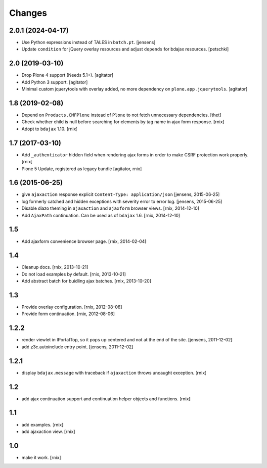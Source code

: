 Changes
=======

2.0.1 (2024-04-17)
------------------

- Use Python expressions instead of TALES in ``batch.pt``.
  [jensens]

- Update ``condition`` for jQuery overlay resources and adjust ``depends`` for
  bdajax resources.
  [petschki]


2.0 (2019-03-10)
----------------

- Drop Plone 4 support (Needs 5.1+).
  [agitator]

- Add Python 3 support.
  [agitator]

- Minimal custom jquerytools with overlay added, no more dependency on ``plone.app.jquerytools``.
  [agitator]


1.8 (2019-02-08)
----------------

- Depend on ``Products.CMFPlone`` instead of ``Plone`` to not fetch unnecessary dependencies.
  [thet]

- Check whether child is null before searching for elements by tag name in
  ajax form response.
  [rnix]

- Adopt to ``bdajax`` 1.10.
  [rnix]


1.7 (2017-03-10)
----------------

- Add ``_authenticator`` hidden field when rendering ajax forms in order to
  make CSRF protection work properly.
  [rnix]

- Plone 5 Update, registered as legacy bundle
  [agitator, rnix]


1.6 (2015-06-25)
----------------

- give ``ajaxaction`` response explicit ``Content-Type: application/json``
  [jensens, 2015-06-25]

- log formerly catched and hidden exceptions with severity error to error log.
  [jensens, 2015-06-25]

- Disable diazo theming in ``ajaxaction`` and ``ajaxform`` browser views.
  [rnix, 2014-12-10]

- Add ``AjaxPath`` continuation. Can be used as of ``bdajax`` 1.6.
  [rnix, 2014-12-10]


1.5
---

- Add ajaxform convenience browser page.
  [rnix, 2014-02-04]


1.4
---

- Cleanup docs.
  [rnix, 2013-10-21]

- Do not load examples by default.
  [rnix, 2013-10-21]

- Add abstract batch for buidling ajax batches.
  [rnix, 2013-10-20]


1.3
---

- Provide overlay configuration.
  [rnix, 2012-08-06]

- Provide form continuation.
  [rnix, 2012-08-06]


1.2.2
-----

- render viewlet in IPortalTop, so it pops up centered and not at the end of
  the site.
  [jensens, 2011-12-02]

- add z3c.autoinclude entry point.
  [jensens, 2011-12-02]


1.2.1
-----

- display ``bdajax.message`` with traceback if ``ajaxaction`` throws uncaught
  exception.
  [rnix]


1.2
---

- add ajax continuation support and continuation helper objects and functions.
  [rnix]


1.1
---

- add examples.
  [rnix]

- add ajaxaction view.
  [rnix]


1.0
---

- make it work.
  [rnix]
